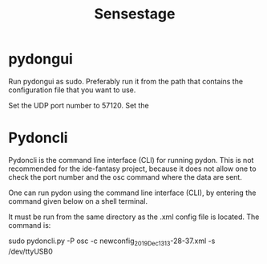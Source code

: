 #+TITLE: Sensestage
* pydongui

Run pydongui as sudo.
Preferably run it from the path that contains the configuration file that you want to use.

Set the UDP port number to 57120.
Set the


* Pydoncli
:PROPERTIES:
:DATE_DONE: [2021-09-04 Sat 15:04]
:END:

Pydoncli is the command line interface (CLI) for running pydon. This is not recommended for the ide-fantasy project, because it does not allow one to check the port number and the osc command where the data are sent.

One can run pydon using the command line interface (CLI), by entering the command given below on a shell terminal.

It must be run from the same directory as the .xml config file is located.
The command is:

#+begin_center sh
sudo pydoncli.py -P osc -c newconfig_2019_Dec_13_13-28-37.xml -s /dev/ttyUSB0
#+end_center
